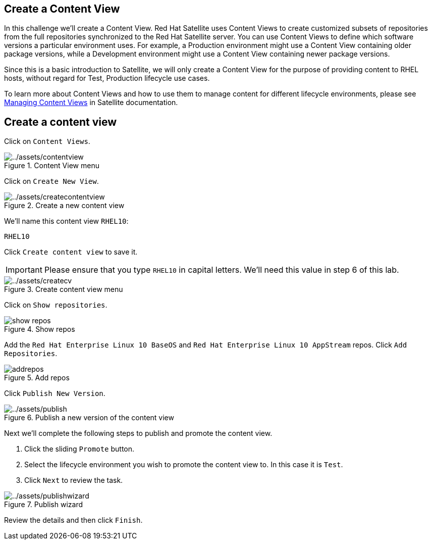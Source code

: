 == Create a Content View

In this challenge we’ll create a Content View. Red Hat Satellite uses
Content Views to create customized subsets of repositories from the full
repositories synchronized to the Red Hat Satellite server. You can use
Content Views to define which software versions a particular environment
uses. For example, a Production environment might use a Content View
containing older package versions, while a Development environment might
use a Content View containing newer package versions.

Since this is a basic introduction to Satellite, we will only create a
Content View for the purpose of providing content to RHEL hosts, without
regard for Test, Production lifecycle use cases.

To learn more about Content Views and how to use them to manage content
for different lifecycle environments, please see
https://access.redhat.com/documentation/en-us/red_hat_satellite/6.15/html/managing_content/managing_content_views_content-management[Managing
Content Views] in Satellite documentation.

== Create a content view

Click on `+Content Views+`.

.Content View menu
image::contentview.png[../assets/contentview]

Click on `+Create New View+`.

.Create a new content view
image::createcontentview.png[../assets/createcontentview]

We’ll name this content view `+RHEL10+`:

[source,bash]
----
RHEL10
----

Click `+Create content view+` to save it.

IMPORTANT: Please ensure that you type `+RHEL10+` in capital letters. We’ll
need this value in step 6 of this lab.


.Create content view menu
image::createcv.png[../assets/createcv]

Click on `+Show repositories+`.

.Show repos
image::showrepos.png[show repos]

Add the `+Red Hat Enterprise Linux 10 BaseOS+` and
`+Red Hat Enterprise Linux 10 AppStream+` repos. Click
`+Add Repositories+`.

.Add repos
image::addrepos.png[]

Click `+Publish New Version+`.

.Publish a new version of the content view
image::publish.png[../assets/publish]

Next we’ll complete the following steps to publish and promote the
content view.

[arabic]
. Click the sliding `+Promote+` button.
. Select the lifecycle environment you wish to promote the content view
to. In this case it is `+Test+`.
. Click `+Next+` to review the task.

.Publish wizard
image::publishwizard.png[../assets/publishwizard]

Review the details and then click `+Finish+`.

